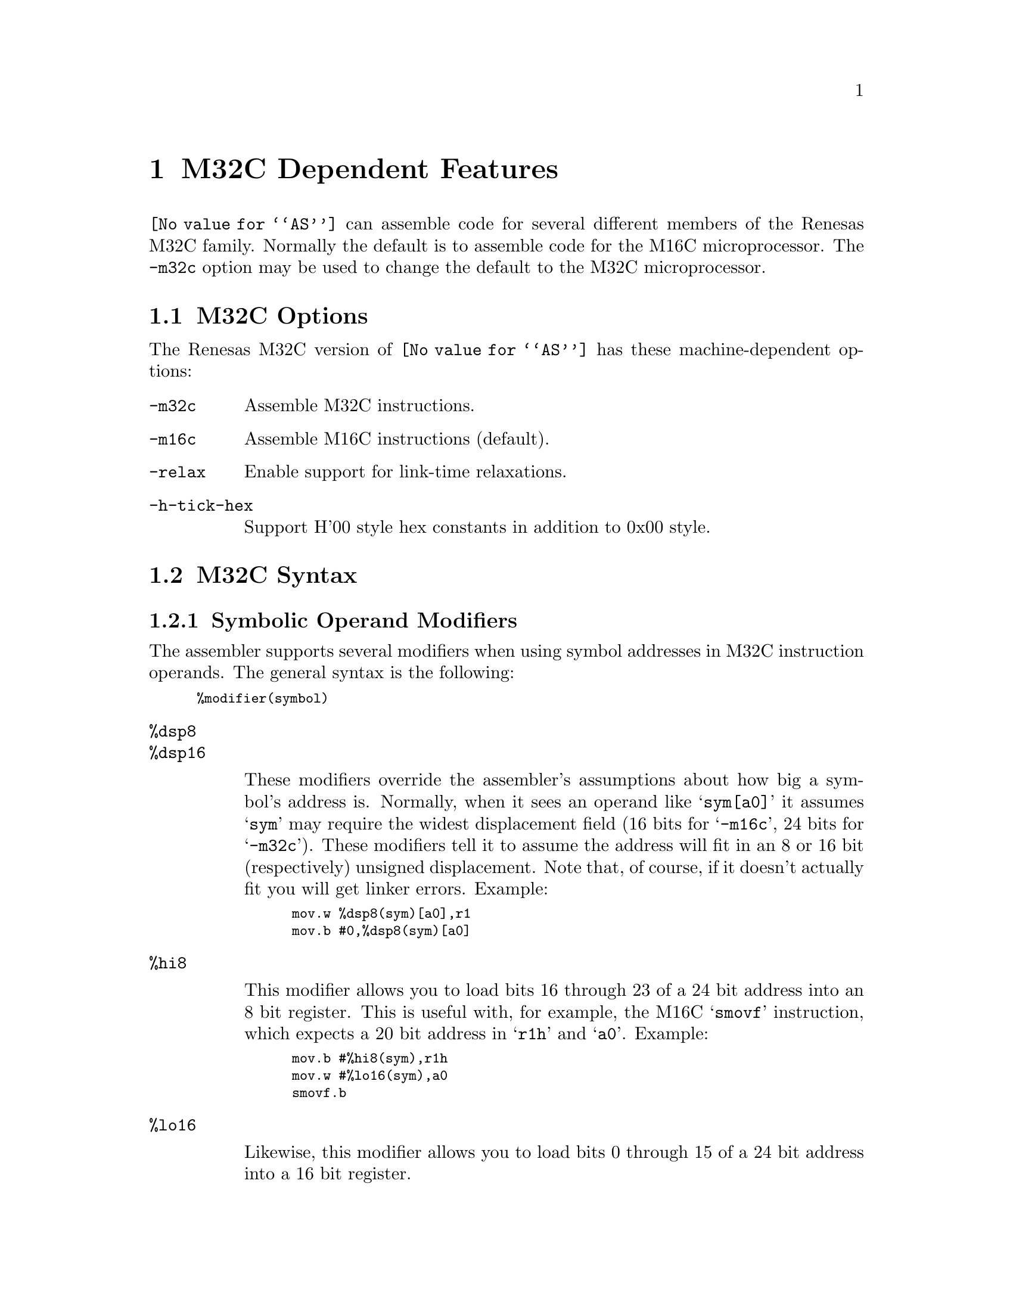 @c Copyright (C) 2005-2016 Free Software Foundation, Inc.
@c This is part of the GAS manual.
@c For copying conditions, see the file as.texinfo.
@ifset GENERIC
@page
@node M32C-Dependent
@chapter M32C Dependent Features
@end ifset
@ifclear GENERIC
@node Machine Dependencies
@chapter M32C Dependent Features
@end ifclear

@cindex M32C support

@code{@value{AS}} can assemble code for several different members of
the Renesas M32C family.  Normally the default is to assemble code for
the M16C microprocessor.  The @code{-m32c} option may be used to
change the default to the M32C microprocessor.

@menu
* M32C-Opts::                   M32C Options
* M32C-Syntax::                 M32C Syntax
@end menu

@node M32C-Opts
@section M32C Options

@cindex options, M32C
@cindex M32C options

The Renesas M32C version of @code{@value{AS}} has these
machine-dependent options:

@table @code
@item -m32c
@cindex @samp{-m32c} option, M32C
@cindex architecture options, M32C
@cindex M32C architecture option
Assemble M32C instructions.

@item -m16c
@cindex @samp{-m16c} option, M16C
@cindex architecture options, M16C
@cindex M16C architecture option
Assemble M16C instructions (default).

@item -relax
Enable support for link-time relaxations.

@item -h-tick-hex
Support H'00 style hex constants in addition to 0x00 style.


@end table

@node M32C-Syntax
@section M32C Syntax
@menu
* M32C-Modifiers::              Symbolic Operand Modifiers
* M32C-Chars::                  Special Characters
@end menu

@node M32C-Modifiers
@subsection Symbolic Operand Modifiers

@cindex M32C modifiers
@cindex modifiers, M32C

The assembler supports several modifiers when using symbol addresses
in M32C instruction operands.  The general syntax is the following:

@smallexample
%modifier(symbol)
@end smallexample

@table @code
@cindex symbol modifiers

@item %dsp8
@itemx %dsp16

These modifiers override the assembler's assumptions about how big a
symbol's address is.  Normally, when it sees an operand like
@samp{sym[a0]} it assumes @samp{sym} may require the widest
displacement field (16 bits for @samp{-m16c}, 24 bits for
@samp{-m32c}).  These modifiers tell it to assume the address will fit
in an 8 or 16 bit (respectively) unsigned displacement.  Note that, of
course, if it doesn't actually fit you will get linker errors.  Example:

@smallexample
mov.w %dsp8(sym)[a0],r1
mov.b #0,%dsp8(sym)[a0]
@end smallexample

@item %hi8

This modifier allows you to load bits 16 through 23 of a 24 bit
address into an 8 bit register.  This is useful with, for example, the
M16C @samp{smovf} instruction, which expects a 20 bit address in
@samp{r1h} and @samp{a0}.  Example:

@smallexample
mov.b #%hi8(sym),r1h
mov.w #%lo16(sym),a0
smovf.b
@end smallexample

@item %lo16

Likewise, this modifier allows you to load bits 0 through 15 of a 24
bit address into a 16 bit register.

@item %hi16

This modifier allows you to load bits 16 through 31 of a 32 bit
address into a 16 bit register.  While the M32C family only has 24
bits of address space, it does support addresses in pairs of 16 bit
registers (like @samp{a1a0} for the @samp{lde} instruction).  This
modifier is for loading the upper half in such cases.  Example:

@smallexample
mov.w #%hi16(sym),a1
mov.w #%lo16(sym),a0
@dots{}
lde.w [a1a0],r1
@end smallexample

@end table

@node M32C-Chars
@subsection Special Characters

@cindex line comment character, M32C
@cindex M32C line comment character
The presence of a @samp{;} character on a line indicates the start of
a comment that extends to the end of that line.

If a @samp{#} appears as the first character of a line, the whole line
is treated as a comment, but in this case the line can also be a
logical line number directive (@pxref{Comments}) or a
preprocessor control command (@pxref{Preprocessing}).

@cindex line separator, M32C
@cindex statement separator, M32C
@cindex M32C line separator
The @samp{|} character can be used to separate statements on the same
line.
